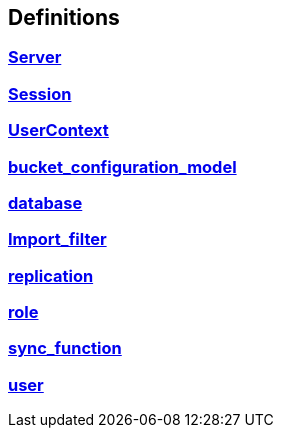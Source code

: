 
[[_definitions]]
== Definitions

// == Document begin hook

// Dummy text in document begin hook


[[_ref-server]]
=== <<_server,Server>>

[[_ref-session]]
=== <<_session,Session>>

[[_ref-usercontext]]
=== <<_usercontext,UserContext>>

[[_ref-bucket_configuration_model]]
=== <<_bucket_configuration_model,bucket_configuration_model>>

[[_ref-database]]
=== <<_database,database>>

[[_ref-Import_filter]]
=== <<_Import_filter,Import_filter>>

[[_ref-replication]]
=== <<_replication,replication>>

[[_ref-role]]
=== <<_role,role>>

[[_ref-sync_function]]
=== <<_sync_function,sync_function>>

[[_ref-user]]
=== <<_user,user>>

// == Document end hook

// Dummy text in document end hook



